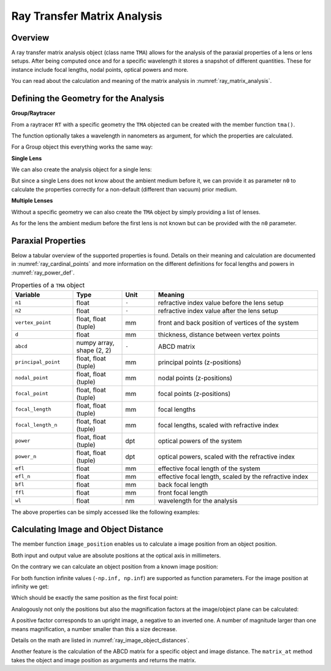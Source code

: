 Ray Transfer Matrix Analysis
-------------------------------

.. testsetup:: *

   import numpy as np
   import optrace as ot

   RT = ot.Raytracer(outline=[-10, 10, -10, 10, -10, 60])

Overview
______________

A ray transfer matrix analysis object (class name ``TMA``) allows for the analysis of the paraxial properties of a lens or lens setups. After being computed once and for a specific wavelength it stores a snapshot of different quantities.
These for instance include focal lengths, nodal points, optical powers and more.

You can read about the calculation and meaning of the matrix analysis in :numref:`ray_matrix_analysis`.

Defining the Geometry for the Analysis
__________________________________________

**Group/Raytracer**

From a raytracer ``RT`` with a specific geometry the ``TMA`` objected can be created with the member function ``tma()``.

.. testcode::

   tma = RT.tma()

The function optionally takes a wavelength in nanometers as argument, for which the properties are calculated.

.. testcode::

   tma = RT.tma(780)

For a Group object this everything works the same way:

.. testcode::

   G = ot.presets.geometry.arizona_eye()
   tma = G.tma()


**Single Lens**

We can also create the analysis object for a single lens:

.. testcode::

   front = ot.CircularSurface(r=5)
   back = ot.SphericalSurface(r=5, R=-25)
   n = ot.presets.refraction_index.K5
   L = ot.Lens(front, back, n=n, d=0.5, pos=[0, 0, 10])

   tma = L.tma()

But since a single Lens does not know about the ambient medium before it, we can provide it as parameter ``n0`` to calculate the properties correctly for a non-default (different than vacuum) prior medium.

.. testcode::

   n0 = ot.RefractionIndex("Constant", n=1.1)
   tma = L.tma(n0=n0)

**Multiple Lenses**

Without a specific geometry we can also create the ``TMA`` object by simply providing a list of lenses.

.. testcode::

   back2 = ot.SphericalSurface(r=5, R=-25)
   front2 = ot.CircularSurface(r=5)
   n2 = ot.presets.refraction_index.F2
   L2 = ot.Lens(front, back, n=n2, de=0.5, pos=[0, 0, 16])

   Ls = [L, L2]
   tma = ot.TMA(Ls)

As for the lens the ambient medium before the first lens is not known but can be provided with the ``n0`` parameter.

.. testcode::

   tma = ot.TMA(Ls, n0=n0)

Paraxial Properties
__________________________________________


Below a tabular overview of the supported properties is found. Details on their meaning and calculation are documented in :numref:`ray_cardinal_points` and more information on the different definitions for focal lengths and powers in :numref:`ray_power_def`.

.. list-table:: Properties of a ``TMA`` object
   :widths: 75 60 40 200
   :header-rows: 1
   :align: center

   * - Variable
     - Type
     - Unit
     - Meaning

   * - ``n1``
     - float
     - ``-``
     - refractive index value before the lens setup
   
   * - ``n2``
     - float
     - ``-``
     - refractive index value after the lens setup
   
   * - ``vertex_point``
     - float, float (tuple)
     - mm
     - front and back position of vertices of the system 
   
   * - ``d``
     - float
     - mm
     - thickness, distance between vertex points
   
   * - ``abcd``
     - numpy array, shape (2, 2)
     - ``-``
     - ABCD matrix

   * - ``principal_point``
     - float, float (tuple)
     - mm
     - principal points (z-positions)

   * - ``nodal_point``
     - float, float (tuple)
     - mm
     - nodal points (z-positions)
   
   * - ``focal_point``
     - float, float (tuple)
     - mm
     - focal points (z-positions)
   
   * - ``focal_length``
     - float, float (tuple)
     - mm
     - focal lengths
   
   * - ``focal_length_n``
     - float, float (tuple)
     - mm
     - focal lengths, scaled with refractive index

   * - ``power``
     - float, float (tuple)
     - dpt
     - optical powers of the system
   
   * - ``power_n``
     - float, float (tuple)
     - dpt
     - optical powers, scaled with the refractive index
   
   * - ``efl``
     - float
     - mm
     - effective focal length of the system

   * - ``efl_n``
     - float
     - mm
     - effective focal length, scaled by the refractive index
   
   * - ``bfl``
     - float
     - mm
     - back focal length

   * - ``ffl``
     - float
     - mm
     - front focal length

   * - ``wl``
     - float
     - nm
     - wavelength for the analysis


The above properties can be simply accessed like the following examples:

.. doctest::

   >>> tma.efl
   30.645525910383494

.. doctest::

   >>> tma.abcd
   array([[ 0.9046767 ,  6.50763158],
          [-0.03263119,  0.87064057]])


Calculating Image and Object Distance
__________________________________________


The member function ``image_position`` enables us to calculate a image position from an object position.

.. doctest::

   >>> tma.image_position(-50)
   72.87925720752207

Both input and output value are absolute positions at the optical axis in millimeters.

On the contrary we can calculate an object position from a known image position:

.. doctest::

   >>> tma.object_position(100)
   -33.84654855214077

For both function infinite values (``-np.inf, np.inf``) are supported as function parameters.
For the image position at infinity we get:

.. doctest::

   >>> tma.object_position(np.inf)
   -16.931238099315884

Which should be exactly the same position as the first focal point:

.. doctest::
   
   >>> tma.focal_point[0]
   -16.931238099315884


Analogously not only the positions but also the magnification factors at the image/object plane can be calculated:

.. doctest::

   >>> tma.image_magnification(-57.3)
   -0.7591396036811361

.. doctest::

   >>> tma.object_magnification(18)
   0.8640542105175426

A positive factor corresponds to an upright image, a negative to an inverted one. A number of magnitude larger than one means magnification, a number smaller than this a size decrease.

Details on the math are listed in :numref:`ray_image_object_distances`.

Another feature is the calculation of the ABCD matrix for a specific object and image distance.
The ``matrix_at`` method takes the object and image position as arguments and returns the matrix.

.. doctest::

   >>> tma.matrix_at(-60, 80.2)
   array([[ -1.16560585, -19.55567495],
          [ -0.03263119,  -1.40538498]])

